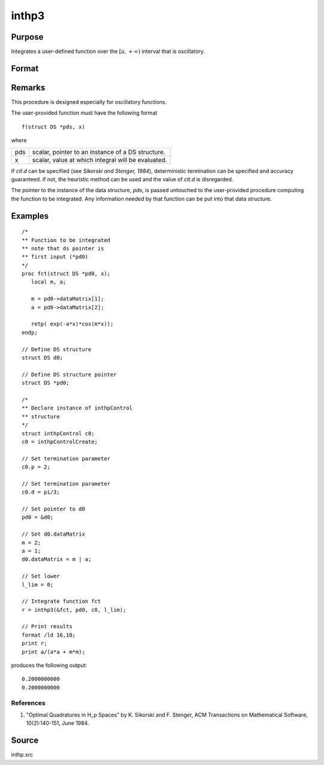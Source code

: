 
inthp3
==============================================

Purpose
----------------

Integrates a user-defined function over the :math:`[a,+∞)` interval that is oscillatory.

Format
----------------
.. function:: y = inthp3(&f, pds, ctl, l_lim)

    :param &f: pointer to the procedure containing the function to be integrated.
    :type &f: scalar

    :param pds: pointer to instance of a :class:`DS` structure. The members of the :class:`DS` are:

        .. csv-table::
            :widths: auto

            "pds->dataMatrix", "NxK matrix."
            "pds->dataArray", "NxKxL... array."
            "pds->vnames", "string array."
            "pds->dsname", "string."
            "pds->type", "scalar."


        The contents, if any, are set by the user and are passed by :func:`inthp1` to the user-provided function without modification.

    :type pds: scalar

    :param ctl: instance of an :class:`inthpControl` structure with members

        .. list-table::
            :widths: auto

            * - ctl.maxEvaluations
              - scalar, maximum number of function evaluations, default = 1e5;
            * - ctl.p
              - scalar, termination parameter

                :0: heuristic termination, default.
                :1: deterministic termination with infinity norm.
                :2,...: deterministic termination with p-th norm.

            * - ctl.d
              - scalar termination parameter

                :1: if heuristic termination
                :0 < ctl.d < π/2: if deterministic termination

            * - ctl.eps
              - scalar, relative error bound. Default = 1e-6.

        A default *ctl* can be generated by calling :func:`inthpControlCreate`.

    :type ctl: struct

    :param l_lim: lower limits of integration.
    :type l_lim: 1xN vector

    :return y: the estimated integrals of :math:`f(x)` evaluated over the interval :math:`[a,+∞)`.

    :type y: Nx1 vector

Remarks
-------

This procedure is designed especially for oscillatory functions.

The user-provided function must have the following format

::

   f(struct DS *pds, x)

where

+-----+-----------------------------------------------------+
| pds | scalar, pointer to an instance of a DS structure.   |
+-----+-----------------------------------------------------+
| x   | scalar, value at which integral will be evaluated.  |
+-----+-----------------------------------------------------+

If *ctl.d* can be specified (see *Sikorski and Stenger, 1984*),
deterministic termination can be specified and accuracy guaranteed. if
not, the heuristic method can be used and the value of *ctl.d* is
disregarded.

The pointer to the instance of the data structure, *pds*, is passed
untouched to the user-provided procedure computing the function to be
integrated. Any information needed by that function can be put into that
data structure.


Examples
----------------

::

    /*
    ** Function to be integrated
    ** note that ds pointer is
    ** first input (*pd0)
    */
    proc fct(struct DS *pd0, x);
       local m, a;

       m = pd0->dataMatrix[1];
       a = pd0->dataMatrix[2];

       retp( exp(-a*x)*cos(m*x));
    endp;

    // Define DS structure
    struct DS d0;

    // Define DS structure pointer
    struct DS *pd0;

    /*
    ** Declare instance of inthpControl
    ** structure
    */
    struct inthpControl c0;
    c0 = inthpControlCreate;

    // Set termination parameter
    c0.p = 2;

    // Set termination parameter
    c0.d = pi/3;

    // Set pointer to d0
    pd0 = &d0;

    // Set d0.dataMatrix
    m = 2;
    a = 1;
    d0.dataMatrix = m | a;

    // Set lower
    l_lim = 0;

    // Integrate function fct
    r = inthp3(&fct, pd0, c0, l_lim);

    // Print results
    format /ld 16,10;
    print r;
    print a/(a*a + m*m);

produces the following output:

::

     0.2000000000
     0.2000000000

References
++++++++++

#. "Optimal Quadratures in H_p Spaces" by K. Sikorski and F. Stenger,
   ACM Transactions on Mathematical Software, 10(2):140-151, June 1984.

Source
------

inthp.src

.. seealso:: Functions :func:`inthpControlCreate`, :func:`inthp1`, :func:`inthp2`, :func:`inthp4`
